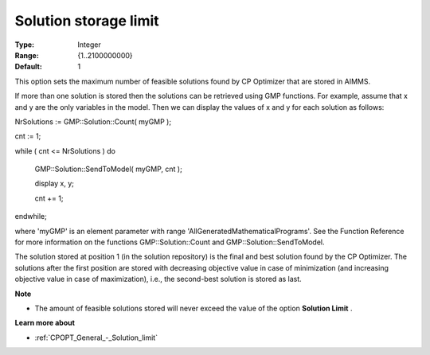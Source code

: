 .. _CPOPT_General_-_Solution_storage_limit:


Solution storage limit
======================



:Type:	Integer	
:Range:	{1..2100000000}	
:Default:	1	



This option sets the maximum number of feasible solutions found by CP Optimizer that are stored in AIMMS.



If more than one solution is stored then the solutions can be retrieved using GMP functions. For example, assume that x and y are the only variables in the model. Then we can display the values of x and y for each solution as follows:



NrSolutions := GMP::Solution::Count( myGMP );

 

cnt := 1;

while ( cnt <= NrSolutions ) do

  GMP::Solution::SendToModel( myGMP, cnt );

  

  display x, y;

  

  cnt += 1;

endwhile;



where 'myGMP' is an element parameter with range 'AllGeneratedMathematicalPrograms'. See the Function Reference for more information on the functions GMP::Solution::Count and GMP::Solution::SendToModel.



The solution stored at position 1 (in the solution repository) is the final and best solution found by the CP Optimizer. The solutions after the first position are stored with decreasing objective value in case of minimization (and increasing objective value in case of maximization), i.e., the second-best solution is stored as last.



**Note** 

*	The amount of feasible solutions stored will never exceed the value of the option **Solution Limit** .




**Learn more about** 

*	:ref:`CPOPT_General_-_Solution_limit` 
